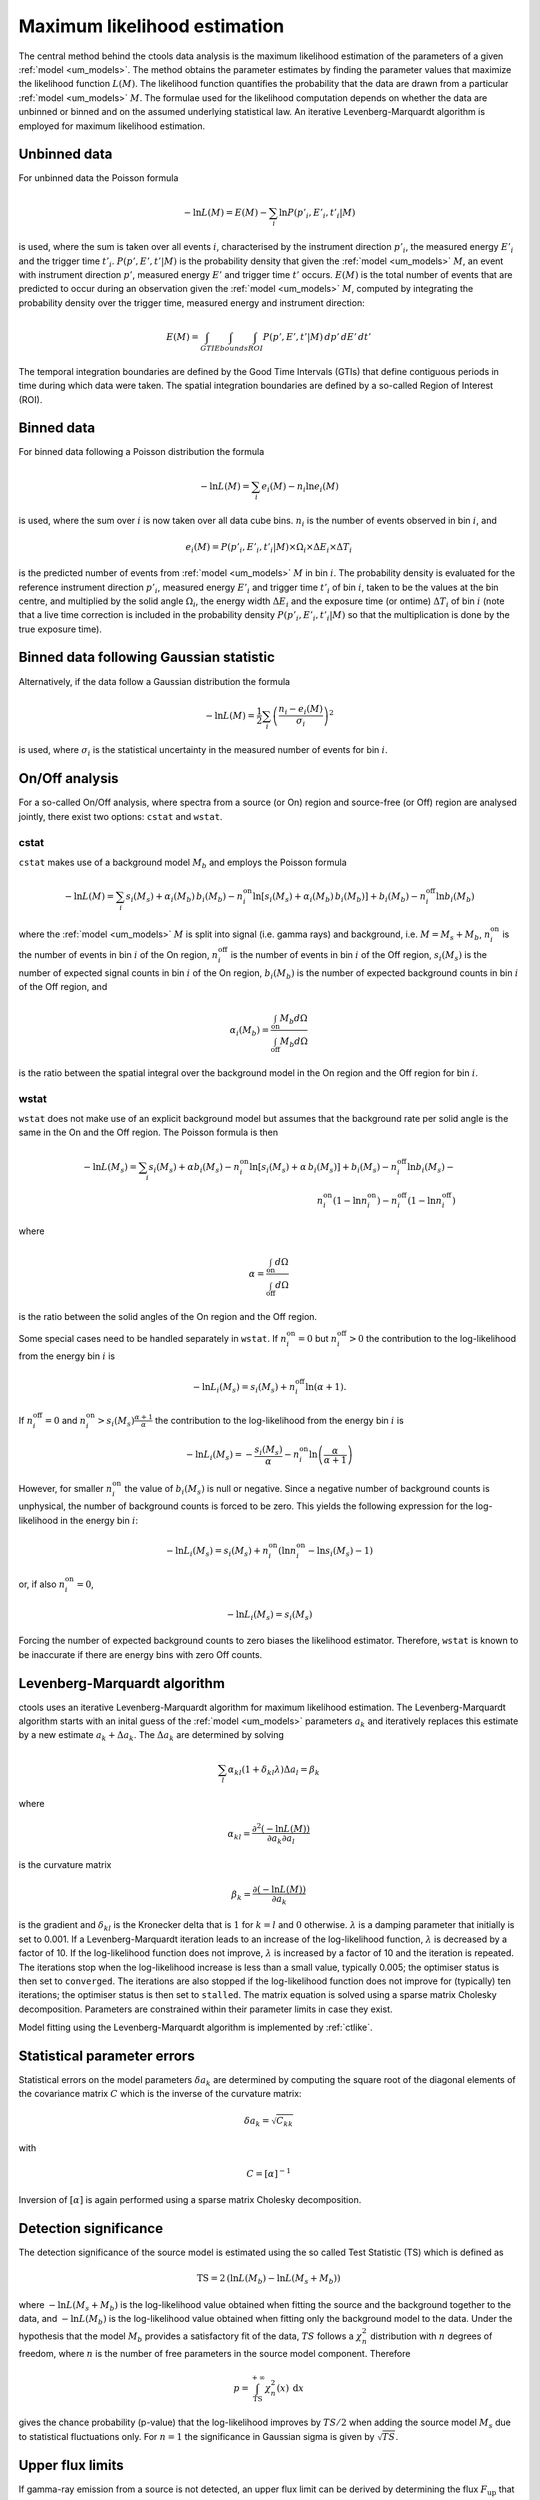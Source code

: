 .. _um_likelihood:

Maximum likelihood estimation
-----------------------------

The central method behind the ctools data analysis is the maximum likelihood
estimation of the parameters of a given :ref:`model <um_models>`. The method
obtains the parameter estimates by finding the parameter values that maximize
the likelihood function :math:`L(M)`. The likelihood function quantifies the
probability that the data are drawn from a particular :ref:`model <um_models>`
:math:`M`. The formulae used for the likelihood computation depends on whether
the data are unbinned or binned and on the assumed underlying statistical law.
An iterative Levenberg-Marquardt algorithm is employed for maximum likelihood
estimation.


Unbinned data
~~~~~~~~~~~~~

For unbinned data the Poisson formula

.. math::
   -\ln L(M) = E(M) - \sum_i \ln P(p'_i, E'_i ,t'_i | M)

is used, where the sum is taken over all events :math:`i`, characterised by the
instrument direction :math:`p'_i`, the measured energy :math:`E'_i`
and the trigger time :math:`t'_i`. :math:`P(p', E' ,t' | M)` is
the probability density that given the :ref:`model <um_models>` :math:`M`, an
event with instrument direction :math:`p'`, measured energy :math:`E'`
and trigger time :math:`t'` occurs. :math:`E(M)` is the total number of events
that are predicted to occur during an observation given the
:ref:`model <um_models>` :math:`M`, computed by integrating the probability
density over the trigger time, measured energy and instrument direction:

.. math::
   E(M) = \int_{GTI} \int_{Ebounds} \int_{ROI} P(p',E',t' | M) \,
   dp' \, dE' \, dt'

The temporal integration boundaries are defined by the Good Time Intervals
(GTIs) that define contiguous periods in time during which data were taken.
The spatial integration boundaries are defined by a so-called Region of
Interest (ROI).


Binned data
~~~~~~~~~~~

For binned data following a Poisson distribution the formula

.. math::
   -\ln L(M) = \sum_i e_i(M) - n_i \ln e_i(M)

is used, where the sum over :math:`i` is now taken over all data cube bins.
:math:`n_i` is the number of events observed in bin :math:`i`, and

.. math::
   e_i(M) = P(p'_i, E'_i ,t'_i | M) \times \Omega_i \times \Delta E_i \times
   \Delta T_i

is the predicted number of events from :ref:`model <um_models>` :math:`M` in
bin :math:`i`. The probability density is evaluated for the reference
instrument direction :math:`p'_i`, measured energy :math:`E'_i` and trigger
time :math:`t'_i` of bin :math:`i`, taken to be the values at the bin centre,
and multiplied by the solid angle :math:`\Omega_i`, the energy width
:math:`\Delta E_i` and the exposure time (or ontime) :math:`\Delta T_i` of
bin :math:`i` (note that a live time correction is included in the probability
density :math:`P(p'_i, E'_i ,t'_i | M)` so that the multiplication is done by
the true exposure time).


Binned data following Gaussian statistic
~~~~~~~~~~~~~~~~~~~~~~~~~~~~~~~~~~~~~~~~

Alternatively, if the data follow a Gaussian distribution the formula

.. math::
   -\ln L(M) = \frac{1}{2} \sum_i \left( \frac{n_i - e_i(M)}{\sigma_i} \right)^2

is used, where :math:`\sigma_i` is the statistical uncertainty in the measured
number of events for bin :math:`i`.


On/Off analysis
~~~~~~~~~~~~~~~

For a so-called On/Off analysis, where spectra from a source (or On) region
and source-free (or Off) region are analysed jointly, there exist two options:
``cstat`` and ``wstat``.

cstat
^^^^^

``cstat`` makes use of a background model :math:`M_b` and employs the Poisson
formula

.. math::
   -\ln L(M) = \sum_i s_i(M_s) + \alpha_i(M_b) \, b_i(M_b) -
               n^\mathrm{on}_i \ln [s_i(M_s)+ \alpha_i(M_b) \, b_i(M_b)] + b_i(M_b)  -
               n^\mathrm{off}_i \ln b_i(M_b)

where the :ref:`model <um_models>` :math:`M` is split into signal (i.e. gamma
rays) and background, i.e. :math:`M = M_s + M_b`,
:math:`n^\mathrm{on}_i` is the number of events in bin :math:`i` of the On
region,
:math:`n^\mathrm{off}_i` is the number of events in bin :math:`i` of the Off
region,
:math:`s_i(M_s)` is the number of expected signal counts in bin :math:`i` of
the On region,
:math:`b_i(M_b)` is the number of expected background counts in bin :math:`i`
of the Off region,
and

.. math::
   \alpha_i(M_b) = \frac{\int_\mathrm{on} M_b d\Omega}{\int_\mathrm{off} M_b d\Omega}

is the ratio between the spatial integral over the background model in the On
region and the Off region for bin :math:`i`.

wstat
^^^^^

``wstat`` does not make use of an explicit background model but assumes that
the background rate per solid angle is the same in the On and the Off region.
The Poisson formula is then

.. math::
   -\ln L(M_s) = \sum_i s_i(M_s) + \alpha b_i(M_s) -
                 n^\mathrm{on}_i \ln  [s_i(M_s)+ \alpha \, b_i(M_s)] + b_i(M_s) -
                 n^\mathrm{off}_i \ln b_i(M_s) -\\
                 n^\mathrm{on}_i (1-\ln n^\mathrm{on}_i) -
                 n^\mathrm{off}_i (1-\ln n^\mathrm{off}_i)

where

.. math::
   \alpha = \frac{\int_\mathrm{on} d\Omega}{\int_\mathrm{off} d\Omega}

is the ratio between the solid angles of the On region and the Off region.

Some special cases need to be handled separately in ``wstat``.
If :math:`n^\mathrm{on}_i = 0` but :math:`n^\mathrm{off}_i > 0` the
contribution to the log-likelihood from the energy bin :math:`i` is

.. math::
   -\ln L_i(M_s) = s_i(M_s) + n^\mathrm{off}_i \ln(\alpha+1).

If :math:`n^\mathrm{off}_i = 0` and
:math:`n^\mathrm{on}_i > s_i(M_s) \frac{\alpha + 1}{\alpha}`
the contribution to the log-likelihood from the energy bin :math:`i` is

.. math::
   -\ln L_i(M_s) = -\frac{s_i(M_s)}{\alpha} - n^\mathrm{on}_i
                   \ln\left(\frac{\alpha}{\alpha+1}\right)

However, for smaller :math:`n^\mathrm{on}_i` the value of :math:`b_i(M_s)` is
null or negative. Since a negative number of background counts is unphysical,
the number of background counts is forced to be zero. This yields the following
expression for the log-likelihood in the energy bin :math:`i`:

.. math::
   -\ln L_i(M_s) = s_i(M_s) + n^\mathrm{on}_i \left( \ln n^\mathrm{on}_i - \ln s_i(M_s) - 1 \right)

or, if also :math:`n^\mathrm{on}_i = 0`,

.. math::
   -\ln L_i(M_s) = s_i(M_s)

Forcing the number of expected background counts to zero biases the likelihood
estimator. Therefore, ``wstat`` is known to be inaccurate if there are energy
bins with zero Off counts.


Levenberg-Marquardt algorithm
~~~~~~~~~~~~~~~~~~~~~~~~~~~~~

ctools uses an iterative Levenberg-Marquardt algorithm for maximum likelihood
estimation. The Levenberg-Marquardt algorithm starts with an inital guess of
the :ref:`model <um_models>` parameters :math:`a_k` and iteratively
replaces this estimate by a new estimate :math:`a_k + \Delta a_k`. The
:math:`\Delta a_k` are determined by solving

.. math::
   \sum_l \alpha_{kl} (1 + \delta_{kl} \lambda) \Delta a_l = \beta_k

where

.. math::
   \alpha_{kl} = \frac{\partial^2 (-\ln L(M))}{\partial a_k \partial a_l}

is the curvature matrix

.. math::
   \beta_k = \frac{\partial (-\ln L(M))}{\partial a_k}

is the gradient and
:math:`\delta_{kl}` is the Kronecker delta that is :math:`1` for
:math:`k=l` and :math:`0` otherwise. :math:`\lambda` is a damping parameter
that initially is set to 0.001. If a Levenberg-Marquardt iteration leads to
an increase of the log-likelihood function, :math:`\lambda` is decreased by a
factor of 10. If the log-likelihood function does not improve, :math:`\lambda`
is increased by a factor of 10 and the iteration is repeated. The iterations
stop when the log-likelihood increase is less than a small value, typically
0.005; the optimiser status is then set to ``converged``. The iterations are
also stopped if the log-likelihood function does not improve for (typically)
ten iterations; the optimiser status is then set to ``stalled``. The matrix
equation is solved using a sparse matrix Cholesky decomposition. Parameters
are constrained within their parameter limits in case they exist.

Model fitting using the Levenberg-Marquardt algorithm is implemented by
:ref:`ctlike`.


Statistical parameter errors
~~~~~~~~~~~~~~~~~~~~~~~~~~~~

Statistical errors on the model parameters :math:`\delta a_k` are determined
by computing the square root of the diagonal elements of the covariance matrix
:math:`C` which is the inverse of the curvature matrix:

.. math::
   \delta a_k = \sqrt{C_{kk}}

with

.. math::
   C = [\alpha]^{-1}

Inversion of :math:`[\alpha]` is again performed using a sparse matrix Cholesky
decomposition.


Detection significance
~~~~~~~~~~~~~~~~~~~~~~

The detection significance of the source model is estimated using the so
called Test Statistic (TS) which is defined as

.. math::
   \mathrm{TS} = 2 \, (\ln L(M_b) - \ln L(M_s+M_b))

where :math:`-\ln L(M_s+M_b)` is the log-likelihood value obtained when
fitting the source and the background together to the data, and
:math:`-\ln L(M_b)` is the log-likelihood value obtained when fitting only
the background model to the data.
Under the hypothesis that the model :math:`M_b` provides a satisfactory fit
of the data, :math:`TS` follows a :math:`\chi^2_n` distribution with
:math:`n` degrees of freedom, where :math:`n` is the number of free parameters
in the source model component. Therefore

.. math::
   p = \int_\mathrm{TS}^{+\infty} \chi^2_n(x) \:\: \mathrm{d}x

gives the chance probability (p-value) that the log-likelihood improves by
:math:`TS/2` when adding the source model :math:`M_s` due to statistical
fluctuations only. For :math:`n=1` the significance in Gaussian sigma
is given by :math:`\sqrt{TS}`.


Upper flux limits
~~~~~~~~~~~~~~~~~

If gamma-ray emission from a source is not detected, an upper flux limit can
be derived by determining the flux :math:`F_\mathrm{up}` that leads to a
log-likelihood decrease of :math:`\Delta ln L` with respect to the maximum
log-likelihood estimate :math:`F_\mathrm{0}`:

.. math::
   -\ln L(F_\mathrm{up}) = -\ln L(F_\mathrm{0}) + \Delta \ln L

The log-likelihood decrease :math:`\Delta ln L` is computed from the
chance probability (p-value) using

.. math::
   \Delta \ln L = (\mathrm{erf}^{-1}(p))^2

Upper limit computation is implemented by :ref:`ctulimit`.
